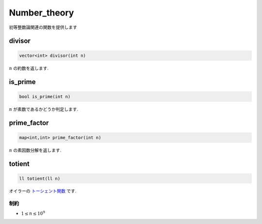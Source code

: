 Number_theory
#############

初等整数論関連の関数を提供します

divisor
*******
.. code-block:: cpp

  vector<int> divisor(int n)

:math:`n` の約数を返します.

is_prime
********
.. code-block:: cpp

  bool is_prime(int n)

:math:`n` が素数であるかどうか判定します.

prime_factor
************
.. code-block:: cpp

  map<int,int> prime_factor(int n)

:math:`n` の素因数分解を返します.

totient
*******
.. code-block:: cpp

  ll totient(ll n)

オイラーの `トーシェント関数 <https://ja.wikipedia.org/wiki/%E3%82%AA%E3%82%A4%E3%83%A9%E3%83%BC%E3%81%AE%CF%86%E9%96%A2%E6%95%B0>`_ です.

制約
=====
- :math:`1 \leq n \leq 10^9`